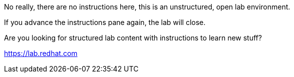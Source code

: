 No really, there are no instructions here, this is an unstructured, open
lab environment.

If you advance the instructions pane again, the lab will close.

Are you looking for structured lab content with instructions to learn
new stuff?

https://lab.redhat.com
